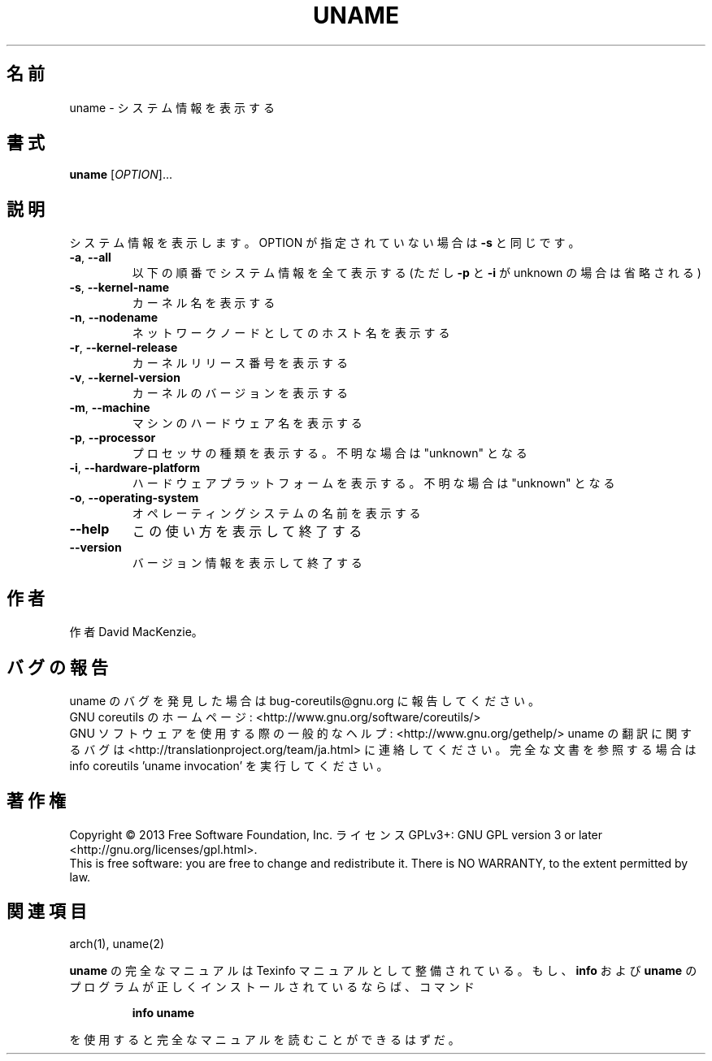 .\" DO NOT MODIFY THIS FILE!  It was generated by help2man 1.43.3.
.TH UNAME "1" "2014年5月" "GNU coreutils" "ユーザーコマンド"
.SH 名前
uname \- システム情報を表示する
.SH 書式
.B uname
[\fIOPTION\fR]...
.SH 説明
.\" Add any additional description here
.PP
システム情報を表示します。 OPTION が指定されていない場合は \fB\-s\fR と同じです。
.TP
\fB\-a\fR, \fB\-\-all\fR
以下の順番でシステム情報を全て表示する (ただし \fB\-p\fR
と \fB\-i\fR が unknown の場合は省略される)
.TP
\fB\-s\fR, \fB\-\-kernel\-name\fR
カーネル名を表示する
.TP
\fB\-n\fR, \fB\-\-nodename\fR
ネットワークノードとしてのホスト名を表示する
.TP
\fB\-r\fR, \fB\-\-kernel\-release\fR
カーネルリリース番号を表示する
.TP
\fB\-v\fR, \fB\-\-kernel\-version\fR
カーネルのバージョンを表示する
.TP
\fB\-m\fR, \fB\-\-machine\fR
マシンのハードウェア名を表示する
.TP
\fB\-p\fR, \fB\-\-processor\fR
プロセッサの種類を表示する。不明な場合は "unknown" となる
.TP
\fB\-i\fR, \fB\-\-hardware\-platform\fR
ハードウェアプラットフォームを表示する。不明な場合は "unknown" となる
.TP
\fB\-o\fR, \fB\-\-operating\-system\fR
オペレーティングシステムの名前を表示する
.TP
\fB\-\-help\fR
この使い方を表示して終了する
.TP
\fB\-\-version\fR
バージョン情報を表示して終了する
.SH 作者
作者 David MacKenzie。
.SH バグの報告
uname のバグを発見した場合は bug\-coreutils@gnu.org に報告してください。
.br
GNU coreutils のホームページ: <http://www.gnu.org/software/coreutils/>
.br
GNU ソフトウェアを使用する際の一般的なヘルプ: <http://www.gnu.org/gethelp/>
uname の翻訳に関するバグは <http://translationproject.org/team/ja.html> に連絡してください。
完全な文書を参照する場合は info coreutils 'uname invocation' を実行してください。
.SH 著作権
Copyright \(co 2013 Free Software Foundation, Inc.
ライセンス GPLv3+: GNU GPL version 3 or later <http://gnu.org/licenses/gpl.html>.
.br
This is free software: you are free to change and redistribute it.
There is NO WARRANTY, to the extent permitted by law.
.SH 関連項目
arch(1), uname(2)
.PP
.B uname
の完全なマニュアルは Texinfo マニュアルとして整備されている。もし、
.B info
および
.B uname
のプログラムが正しくインストールされているならば、コマンド
.IP
.B info uname
.PP
を使用すると完全なマニュアルを読むことができるはずだ。
